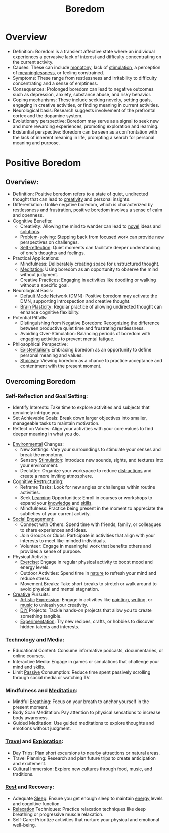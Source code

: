 :PROPERTIES:
:ID:       a1994b43-2d82-4513-9846-1182a21880cc
:END:
#+title: Boredom
#+filetags: :neuroscience:meta:pseudo:

* Overview
  *   Definition: Boredom is a transient affective state where an individual experiences a pervasive lack of interest and difficulty concentrating on the current activity.
  *   Causes: These can include [[id:27530782-c327-4b2d-b742-21783dfd8e01][monotony]], lack of [[id:0c27b7ae-e696-4912-98d8-60b1b9d9b32d][stimulation]], a perception of [[id:e10fbf23-84f7-4902-86a2-a641d1a88f87][meaninglessness]], or feeling constrained.
  *   Symptoms: These range from restlessness and irritability to difficulty concentrating and a sense of emptiness.
  *   Consequences: Prolonged boredom can lead to negative outcomes such as depression, anxiety, substance abuse, and risky behavior.
  *   Coping mechanisms: These include seeking novelty, setting goals, engaging in creative activities, or finding meaning in current activities.
  *   Neurological basis: Research suggests involvement of the prefrontal cortex and the dopamine system.
  *   Evolutionary perspective: Boredom may serve as a signal to seek new and more rewarding experiences, promoting exploration and learning.
  *   Existential perspective: Boredom can be seen as a confrontation with the lack of inherent meaning in life, prompting a search for personal meaning and purpose.

* Positive Boredom
** Overview:
    * Definition: Positive boredom refers to a state of quiet, undirected thought that can lead to [[id:4745bb31-5711-4bef-b2d0-e0236ef2d211][creativity]] and personal insights.
    * Differentiation: Unlike negative boredom, which is characterized by restlessness and frustration, positive boredom involves a sense of calm and openness.
    * Cognitive Benefits:
      * Creativity: Allowing the mind to wander can lead to [[id:b4480ca0-a3cd-4edb-935e-9b391aa2c9d7][novel]] ideas and [[id:85d33895-5734-4df9-97f7-e30a7a0640b2][solutions]].
      * [[id:4cb967ac-bf31-4e4c-abd5-8111fb55ce53][Problem-solving]]: Stepping back from focused work can provide new perspectives on challenges.
      * [[id:2c45ce12-5bba-488b-9e80-3b48339f0c21][Self-reflection]]: Quiet moments can facilitate deeper understanding of one's thoughts and feelings.
    * Practical Applications:
      * Mindfulness: Deliberately creating space for unstructured thought.
      * [[id:98543875-64cf-4d56-9d92-260b03706ec0][Meditation]]: Using boredom as an opportunity to observe the mind without judgment.
      * Creative Practices: Engaging in activities like doodling or walking without a specific goal.
    * Neurological Basis:
      * [[id:5adcf37f-0e63-4e69-8943-4518ab63a75a][Default Mode Network]] (DMN): Positive boredom may activate the DMN, supporting introspection and creative thought.
      * [[id:c3681b27-2db4-4d12-98b9-36ab46bf0133][Brain Plasticity]]: Regular practice of allowing undirected thought can enhance cognitive flexibility.
    * Potential Pitfalls:
      * Distinguishing from Negative Boredom: Recognizing the difference between productive quiet time and frustrating restlessness.
      * Avoiding Over-Stimulation: Balancing periods of boredom with engaging activities to prevent mental fatigue.
    * Philosophical Perspective:
      * [[id:62def4ab-27a1-4bf7-84cc-800a8a0ad2f5][Existentialism]]: Embracing boredom as an opportunity to define personal meaning and values.
      * [[id:c7c1ffa3-36f2-4af9-88cf-c649c9b46424][Stoicism]]: Viewing boredom as a chance to practice acceptance and contentment with the present moment.

** Overcoming Boredom
*** Self-Reflection and Goal Setting:
      * Identify Interests: Take time to explore activities and subjects that genuinely intrigue you.
      * Set Achievable Goals: Break down larger objectives into smaller, manageable tasks to maintain motivation.
      * Reflect on Values: Align your activities with your core values to find deeper meaning in what you do.
    * [[id:20240114T203953.456605][Environmental]] Changes:
      * New Settings: Vary your surroundings to stimulate your senses and break the monotony.
      * Sensory [[id:0c27b7ae-e696-4912-98d8-60b1b9d9b32d][Stimulation]]: Introduce new sounds, sights, and textures into your environment.
      * Declutter: Organize your workspace to reduce [[id:b32df2fa-8a9a-4923-a492-0f39cb10d31c][distractions]] and create a more inviting atmosphere.
    * [[id:552fb752-51e1-4f77-b915-ec490cac75b1][Cognitive Restructuring]]:
      * Reframe Tasks: Look for new angles or challenges within routine activities.
      * Seek [[id:a0572354-5834-49e1-9e7f-36f79e7b91bc][Learning]] Opportunities: Enroll in courses or workshops to expand your [[id:d96386ab-1a50-431c-b97d-ff7a4a077427][knowledge]] and [[id:20230805T185514.826884][skills]].
      * Mindfulness: Practice being present in the moment to appreciate the subtleties of your current activity.
    * [[id:20240218T064307.072009][Social Engagement]]:
      * Connect with Others: Spend time with friends, family, or colleagues to share experiences and ideas.
      * Join Groups or Clubs: Participate in activities that align with your interests to meet like-minded individuals.
      * Volunteer: Engage in meaningful work that benefits others and provides a sense of purpose.
    * Physical Activity:
      * [[id:3ba40816-070f-4017-a22a-cffafbb153ff][Exercise]]: Engage in regular physical activity to boost mood and energy levels.
      * Outdoor Activities: Spend time in [[id:07a4588f-1d4d-406b-89f4-cdbffa4223ca][nature]] to refresh your mind and reduce stress.
      * Movement Breaks: Take short breaks to stretch or walk around to avoid physical and mental stagnation.
    * [[id:4745bb31-5711-4bef-b2d0-e0236ef2d211][Creative]] Pursuits:
      *   [[id:ec4241c9-866d-4e53-817e-09fcf9ebb660][Artistic]] [[id:ecc20b5d-f3dc-46c6-a82f-53ac7c6ad183][Expression]]: Engage in activities like [[id:89e058a1-5db4-4cb4-a878-663f167b2ffe][painting]], [[id:20230712T131112.909632][writing]], or [[id:ffb21aff-0fb7-4783-a4a7-7c5b8601836b][music]] to unleash your creativity.
      *   [[id:6cf99947-2639-4794-a2c3-3b8c894ae187][DIY]] Projects: Tackle hands-on projects that allow you to create something tangible.
      *   [[id:7e59cdd8-64f3-46f9-ab43-e94dd4b605a5][Experimentation]]: Try new recipes, crafts, or hobbies to discover hidden talents and interests.
***   [[id:fdf38fd5-69ee-4746-9d67-0beb1c988574][Technology]] and Media:
      *   Educational Content: Consume informative podcasts, documentaries, or online courses.
      *   Interactive Media: Engage in games or simulations that challenge your mind and skills.
      *   Limit [[id:c1389419-e3f5-4aed-b5ef-bbfe6a8d7fc3][Passive]] Consumption: Reduce time spent passively scrolling through social media or watching TV.
***   Mindfulness and [[id:98543875-64cf-4d56-9d92-260b03706ec0][Meditation]]:
      *   Mindful [[id:71d7eda9-ad4b-49f3-84b1-e41c0b897c5e][Breathing]]: Focus on your breath to anchor yourself in the present moment.
      *   Body Scan Meditation: Pay attention to physical sensations to increase body awareness.
      *   Guided Meditation: Use guided meditations to explore thoughts and emotions without judgment.
***   [[id:ecc118de-6a2d-4510-b50a-289181ffea91][Travel]] and [[id:cb5a3f55-7dd7-4f2e-8665-2295cd0dc007][Exploration]]:
      *   Day Trips: Plan short excursions to nearby attractions or natural areas.
      *   Travel Planning: Research and plan future trips to create anticipation and excitement.
      *   [[id:27568d26-4509-4af1-bd17-fe940d2a3262][Cultural]] Immersion: Explore new cultures through food, music, and traditions.
***   [[id:8c9bd96b-a316-4ed6-8436-a8e578551d6b][Rest]] and Recovery:
      *   Adequate [[id:2401b5de-b6be-456e-8f1e-8c93550e28f9][Sleep]]: Ensure you get enough sleep to maintain [[id:b47db89c-fad7-486f-9cac-55a3fd9c6c50][energy]] levels and cognitive function.
      *   [[id:4528aecb-96f7-4086-9d3a-bd199b0c5801][Relaxation]] Techniques: Practice relaxation techniques like deep breathing or progressive muscle relaxation.
      *   Self-Care: Prioritize activities that nurture your physical and emotional well-being.
